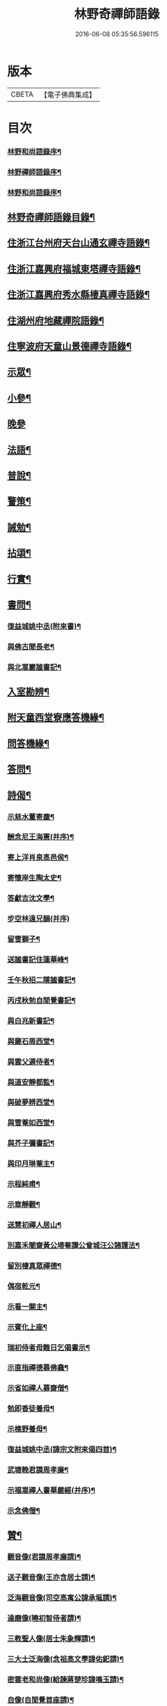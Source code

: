 #+TITLE: 林野奇禪師語錄 
#+DATE: 2016-06-08 05:35:56.596115

* 版本
 |     CBETA|【電子佛典集成】|

* 目次
*** [[file:KR6q0408_001.txt::001-0625a1][林野和尚語錄序¶]]
*** [[file:KR6q0408_001.txt::001-0625a21][林野禪師語錄序¶]]
*** [[file:KR6q0408_001.txt::001-0625c22][林野和尚語錄序¶]]
** [[file:KR6q0408_001.txt::001-0626b2][林野奇禪師語錄目錄¶]]
** [[file:KR6q0408_001.txt::001-0627a4][住浙江台州府天台山通玄禪寺語錄¶]]
** [[file:KR6q0408_002.txt::002-0631a3][住浙江嘉興府福城東塔禪寺語錄¶]]
** [[file:KR6q0408_003.txt::003-0632b3][住浙江嘉興府秀水縣棲真禪寺語錄¶]]
** [[file:KR6q0408_003.txt::003-0635b16][住湖州府地藏禪院語錄¶]]
** [[file:KR6q0408_004.txt::004-0636b3][住寧波府天童山景德禪寺語錄¶]]
** [[file:KR6q0408_005.txt::005-0640a3][示眾¶]]
** [[file:KR6q0408_005.txt::005-0641c28][小參¶]]
** [[file:KR6q0408_005.txt::005-0643b2][晚參]]
** [[file:KR6q0408_005.txt::005-0643b12][法語¶]]
** [[file:KR6q0408_005.txt::005-0643b23][普說¶]]
** [[file:KR6q0408_005.txt::005-0643c5][警策¶]]
** [[file:KR6q0408_005.txt::005-0643c28][誡勉¶]]
** [[file:KR6q0408_006.txt::006-0644b3][拈頌¶]]
** [[file:KR6q0408_006.txt::006-0646b11][行實¶]]
** [[file:KR6q0408_006.txt::006-0647a8][書問¶]]
*** [[file:KR6q0408_006.txt::006-0647a9][復益城姚中丞(附來書)¶]]
*** [[file:KR6q0408_006.txt::006-0647a22][與佛古聞長老¶]]
*** [[file:KR6q0408_006.txt::006-0647a29][與北嵩巖謐書記¶]]
** [[file:KR6q0408_007.txt::007-0647c3][入室勘辨¶]]
** [[file:KR6q0408_007.txt::007-0649b9][附天童西堂寮應答機緣¶]]
** [[file:KR6q0408_007.txt::007-0649c10][問答機緣¶]]
** [[file:KR6q0408_007.txt::007-0651b30][答問¶]]
** [[file:KR6q0408_008.txt::008-0652c3][詩偈¶]]
*** [[file:KR6q0408_008.txt::008-0652c4][示慈水董寄塵¶]]
*** [[file:KR6q0408_008.txt::008-0652c10][酬念尼王海憲(并序)¶]]
*** [[file:KR6q0408_008.txt::008-0652c18][寄上洋肖泉高邑侯¶]]
*** [[file:KR6q0408_008.txt::008-0652c22][寄懷岸生陶太史¶]]
*** [[file:KR6q0408_008.txt::008-0652c26][答獻吉沈文學¶]]
*** [[file:KR6q0408_008.txt::008-0652c29][步空林遠兄韻(并序)]]
*** [[file:KR6q0408_008.txt::008-0653a7][留雪獅子¶]]
*** [[file:KR6q0408_008.txt::008-0653a11][送謐書記住蓮華峰¶]]
*** [[file:KR6q0408_008.txt::008-0653a14][壬午秋招二隱謐書記¶]]
*** [[file:KR6q0408_008.txt::008-0653a17][丙戌秋勉自閒覺書記¶]]
*** [[file:KR6q0408_008.txt::008-0653a20][與白兆新書記¶]]
*** [[file:KR6q0408_008.txt::008-0653a23][與奯石周西堂¶]]
*** [[file:KR6q0408_008.txt::008-0653a26][與雲父遍侍者¶]]
*** [[file:KR6q0408_008.txt::008-0653a29][與道安靜都監¶]]
*** [[file:KR6q0408_008.txt::008-0653b2][與破夢辨西堂¶]]
*** [[file:KR6q0408_008.txt::008-0653b5][與雪菴如西堂¶]]
*** [[file:KR6q0408_008.txt::008-0653b8][與芥子彌書記¶]]
*** [[file:KR6q0408_008.txt::008-0653b11][與印月琳菴主¶]]
*** [[file:KR6q0408_008.txt::008-0653b14][示程純甫¶]]
*** [[file:KR6q0408_008.txt::008-0653b17][示章靜觀¶]]
*** [[file:KR6q0408_008.txt::008-0653b20][送慧初禪人居山¶]]
*** [[file:KR6q0408_008.txt::008-0653b23][別嘉禾闇齋黃公埽菴譚公曾城汪公諸護法¶]]
*** [[file:KR6q0408_008.txt::008-0653b26][留別棲真眾禪德¶]]
*** [[file:KR6q0408_008.txt::008-0653b29][偶宿乾元¶]]
*** [[file:KR6q0408_008.txt::008-0653c2][示看一關主¶]]
*** [[file:KR6q0408_008.txt::008-0653c5][示賓化上座¶]]
*** [[file:KR6q0408_008.txt::008-0653c8][瑞初侍者母難日乞偈書示¶]]
*** [[file:KR6q0408_008.txt::008-0653c11][示直指禪德募佛龕¶]]
*** [[file:KR6q0408_008.txt::008-0653c14][示省如禪人募齋僧¶]]
*** [[file:KR6q0408_008.txt::008-0653c17][勉即香徒養母¶]]
*** [[file:KR6q0408_008.txt::008-0653c20][示樵野養母¶]]
*** [[file:KR6q0408_008.txt::008-0653c23][復益城姚中丞(諱宗文附來偈四首)¶]]
*** [[file:KR6q0408_008.txt::008-0654a10][武塘輓君謨周孝廉¶]]
*** [[file:KR6q0408_008.txt::008-0654a13][示福嵩禪人書華嚴經(并序)¶]]
*** [[file:KR6q0408_008.txt::008-0654a20][示念佛僧¶]]
** [[file:KR6q0408_008.txt::008-0654a22][贊¶]]
*** [[file:KR6q0408_008.txt::008-0654a23][觀音像(君謨周孝廉請)¶]]
*** [[file:KR6q0408_008.txt::008-0654a26][送子觀音像(王亦含居士請)¶]]
*** [[file:KR6q0408_008.txt::008-0654b3][泛海觀音像(司空高寓公諱承埏請)¶]]
*** [[file:KR6q0408_008.txt::008-0654b6][達磨像(曉初智侍者請)¶]]
*** [[file:KR6q0408_008.txt::008-0654b9][三教聖人像(居士朱象輝請)¶]]
*** [[file:KR6q0408_008.txt::008-0654b11][三大士泛海像(念祖高文學諱佑釲請)¶]]
*** [[file:KR6q0408_008.txt::008-0654b14][密雲老和尚像(給諫蔣楚珍諱鳴玉請)¶]]
*** [[file:KR6q0408_008.txt::008-0654c5][自像(自閒覺首座請)¶]]
*** [[file:KR6q0408_008.txt::008-0654c25][聞巳上座小像¶]]
*** [[file:KR6q0408_008.txt::008-0654c28][六如禪德小像¶]]
*** [[file:KR6q0408_008.txt::008-0654c30][溈山養拙上座像(慈恒禪人請)]]
*** [[file:KR6q0408_008.txt::008-0655a4][程宏先請題母影¶]]
*** [[file:KR6q0408_008.txt::008-0655a7][黃魯山像¶]]
*** [[file:KR6q0408_008.txt::008-0655a10][曾城汪進士像¶]]
*** [[file:KR6q0408_008.txt::008-0655a14][錢聖月侍密老和尚步趨圖¶]]
*** [[file:KR6q0408_008.txt::008-0655a17][王亦含居士長君南伯文學遺像¶]]
** [[file:KR6q0408_008.txt::008-0655a20][佛事¶]]
*** [[file:KR6q0408_008.txt::008-0655a21][通玄掛板¶]]
*** [[file:KR6q0408_008.txt::008-0655a27][棲真掛新鑄雲板¶]]
*** [[file:KR6q0408_008.txt::008-0655b2][掛鐘板¶]]
*** [[file:KR6q0408_008.txt::008-0655b18][奠寶華朝宗和尚¶]]
*** [[file:KR6q0408_008.txt::008-0655b23][為心一師兄掩龕¶]]
*** [[file:KR6q0408_008.txt::008-0655b28][為與南指南二禪人入塔¶]]
*** [[file:KR6q0408_008.txt::008-0655c3][示一門禪人掩骨¶]]
*** [[file:KR6q0408_008.txt::008-0655c7][為淑之禪師火¶]]
*** [[file:KR6q0408_008.txt::008-0655c12][為純一禪人火¶]]
*** [[file:KR6q0408_008.txt::008-0655c16][為化城禪人火¶]]
*** [[file:KR6q0408_008.txt::008-0655c20][為一安禪人火¶]]
*** [[file:KR6q0408_008.txt::008-0655c24][為慈航禪人火¶]]
*** [[file:KR6q0408_008.txt::008-0655c29][為遵道禪人火¶]]
*** [[file:KR6q0408_008.txt::008-0656a3][為中也書記火¶]]
*** [[file:KR6q0408_008.txt::008-0656a7][為本如上座火¶]]
*** [[file:KR6q0408_008.txt::008-0656a11][為滿緒典座火¶]]
*** [[file:KR6q0408_008.txt::008-0656a15][為妙圓上座火¶]]
*** [[file:KR6q0408_008.txt::008-0656a20][為無念塔主火¶]]
** [[file:KR6q0408_008.txt::008-0656b2][天童林野奇和尚行狀¶]]
** [[file:KR6q0408_008.txt::008-0657c22][天童林野奇禪師塔銘¶]]
** [[file:KR6q0408_008.txt::008-0658c12][後跋¶]]

* 卷
[[file:KR6q0408_001.txt][林野奇禪師語錄 1]]
[[file:KR6q0408_002.txt][林野奇禪師語錄 2]]
[[file:KR6q0408_003.txt][林野奇禪師語錄 3]]
[[file:KR6q0408_004.txt][林野奇禪師語錄 4]]
[[file:KR6q0408_005.txt][林野奇禪師語錄 5]]
[[file:KR6q0408_006.txt][林野奇禪師語錄 6]]
[[file:KR6q0408_007.txt][林野奇禪師語錄 7]]
[[file:KR6q0408_008.txt][林野奇禪師語錄 8]]

